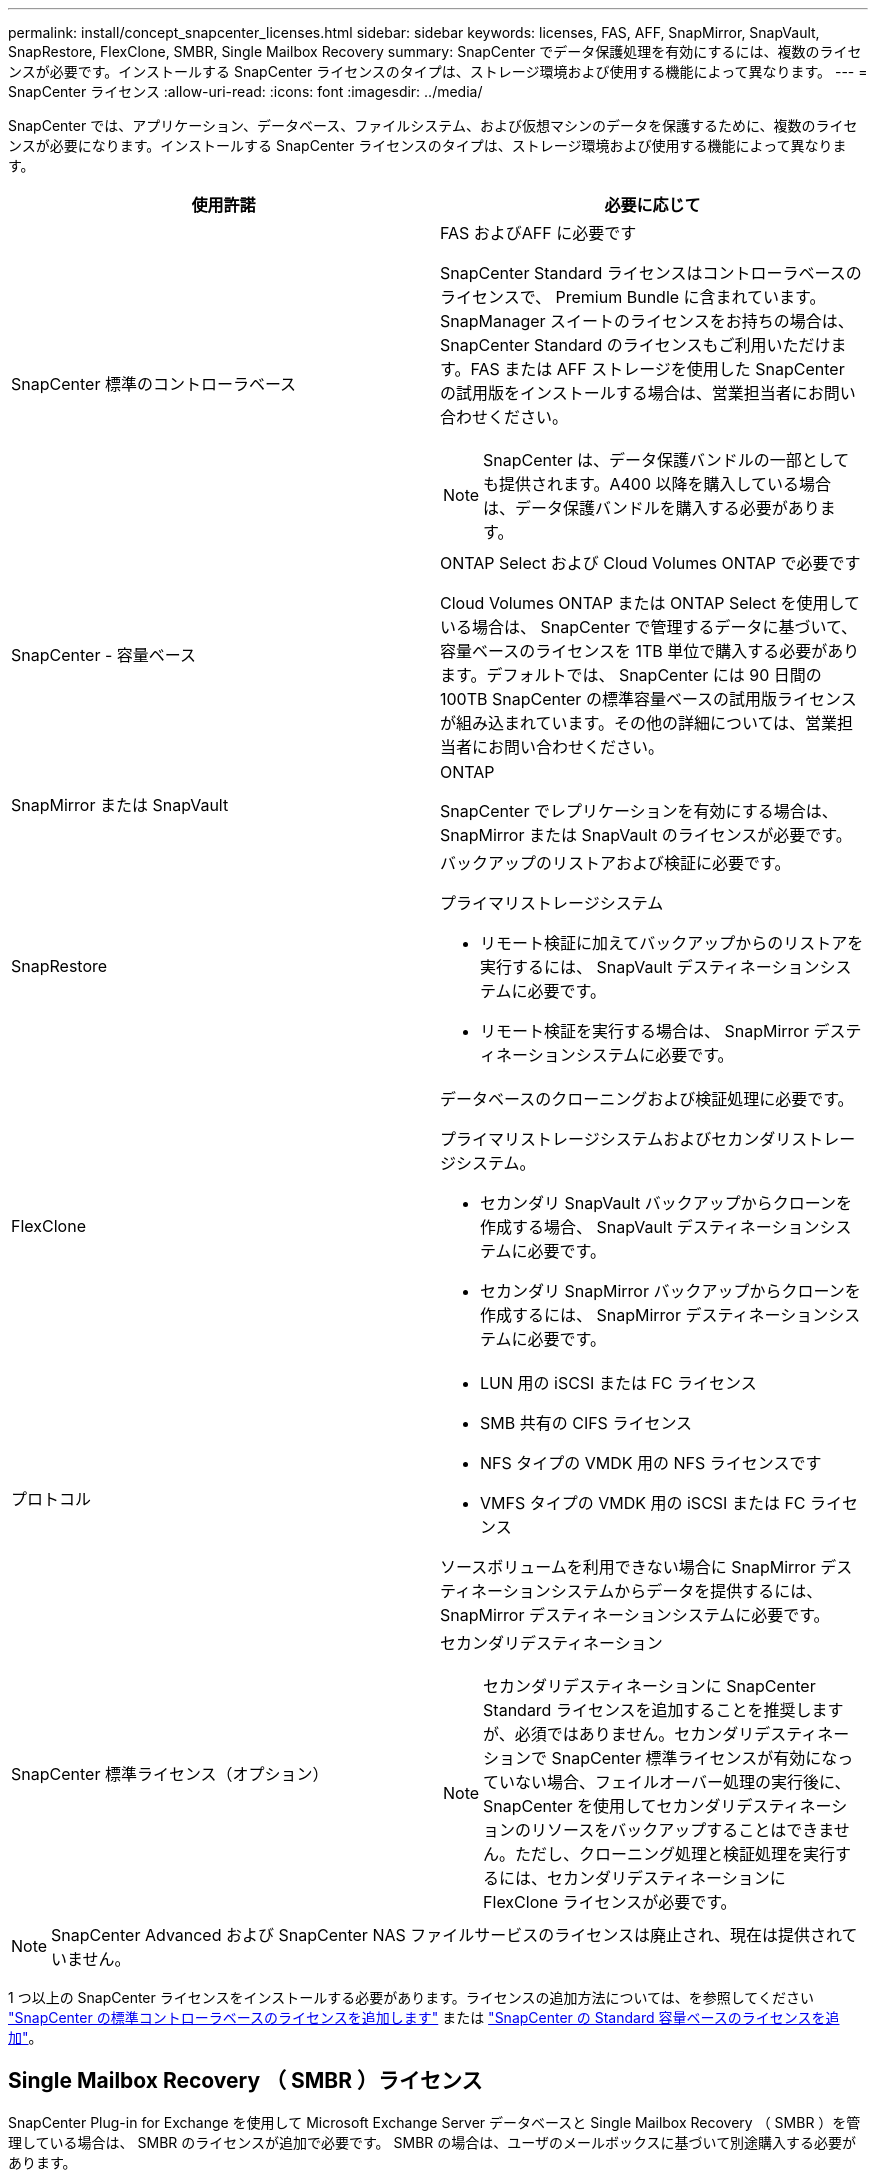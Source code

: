 ---
permalink: install/concept_snapcenter_licenses.html 
sidebar: sidebar 
keywords: licenses, FAS, AFF, SnapMirror, SnapVault, SnapRestore, FlexClone, SMBR, Single Mailbox Recovery 
summary: SnapCenter でデータ保護処理を有効にするには、複数のライセンスが必要です。インストールする SnapCenter ライセンスのタイプは、ストレージ環境および使用する機能によって異なります。 
---
= SnapCenter ライセンス
:allow-uri-read: 
:icons: font
:imagesdir: ../media/


[role="lead"]
SnapCenter では、アプリケーション、データベース、ファイルシステム、および仮想マシンのデータを保護するために、複数のライセンスが必要になります。インストールする SnapCenter ライセンスのタイプは、ストレージ環境および使用する機能によって異なります。

|===
| 使用許諾 | 必要に応じて 


 a| 
SnapCenter 標準のコントローラベース
 a| 
FAS およびAFF に必要です

SnapCenter Standard ライセンスはコントローラベースのライセンスで、 Premium Bundle に含まれています。SnapManager スイートのライセンスをお持ちの場合は、 SnapCenter Standard のライセンスもご利用いただけます。FAS または AFF ストレージを使用した SnapCenter の試用版をインストールする場合は、営業担当者にお問い合わせください。


NOTE: SnapCenter は、データ保護バンドルの一部としても提供されます。A400 以降を購入している場合は、データ保護バンドルを購入する必要があります。



 a| 
SnapCenter - 容量ベース
 a| 
ONTAP Select および Cloud Volumes ONTAP で必要です

Cloud Volumes ONTAP または ONTAP Select を使用している場合は、 SnapCenter で管理するデータに基づいて、容量ベースのライセンスを 1TB 単位で購入する必要があります。デフォルトでは、 SnapCenter には 90 日間の 100TB SnapCenter の標準容量ベースの試用版ライセンスが組み込まれています。その他の詳細については、営業担当者にお問い合わせください。



 a| 
SnapMirror または SnapVault
 a| 
ONTAP

SnapCenter でレプリケーションを有効にする場合は、 SnapMirror または SnapVault のライセンスが必要です。



 a| 
SnapRestore
 a| 
バックアップのリストアおよび検証に必要です。

プライマリストレージシステム

* リモート検証に加えてバックアップからのリストアを実行するには、 SnapVault デスティネーションシステムに必要です。
* リモート検証を実行する場合は、 SnapMirror デスティネーションシステムに必要です。




 a| 
FlexClone
 a| 
データベースのクローニングおよび検証処理に必要です。

プライマリストレージシステムおよびセカンダリストレージシステム。

* セカンダリ SnapVault バックアップからクローンを作成する場合、 SnapVault デスティネーションシステムに必要です。
* セカンダリ SnapMirror バックアップからクローンを作成するには、 SnapMirror デスティネーションシステムに必要です。




 a| 
プロトコル
 a| 
* LUN 用の iSCSI または FC ライセンス
* SMB 共有の CIFS ライセンス
* NFS タイプの VMDK 用の NFS ライセンスです
* VMFS タイプの VMDK 用の iSCSI または FC ライセンス


ソースボリュームを利用できない場合に SnapMirror デスティネーションシステムからデータを提供するには、 SnapMirror デスティネーションシステムに必要です。



 a| 
SnapCenter 標準ライセンス（オプション）
 a| 
セカンダリデスティネーション


NOTE: セカンダリデスティネーションに SnapCenter Standard ライセンスを追加することを推奨しますが、必須ではありません。セカンダリデスティネーションで SnapCenter 標準ライセンスが有効になっていない場合、フェイルオーバー処理の実行後に、 SnapCenter を使用してセカンダリデスティネーションのリソースをバックアップすることはできません。ただし、クローニング処理と検証処理を実行するには、セカンダリデスティネーションに FlexClone ライセンスが必要です。

|===

NOTE: SnapCenter Advanced および SnapCenter NAS ファイルサービスのライセンスは廃止され、現在は提供されていません。

1 つ以上の SnapCenter ライセンスをインストールする必要があります。ライセンスの追加方法については、を参照してください link:../install/concept_snapcenter_standard_controller_based_licenses.html["SnapCenter の標準コントローラベースのライセンスを追加します"] または link:../install/concept_snapcenter_standard_capacity_based_licenses.html["SnapCenter の Standard 容量ベースのライセンスを追加"]。



== Single Mailbox Recovery （ SMBR ）ライセンス

SnapCenter Plug-in for Exchange を使用して Microsoft Exchange Server データベースと Single Mailbox Recovery （ SMBR ）を管理している場合は、 SMBR のライセンスが追加で必要です。 SMBR の場合は、ユーザのメールボックスに基づいて別途購入する必要があります。

メールボックスが 1 、 000 、 5000 、 15000 、 25000 個という単位で提供されている SMBR ライセンスを購入する場合は、ネットアップの営業担当者にお問い合わせください。SKU の購入後、の手順に従ってライセンスを取得できます https://library.netapp.com/ecm/ecm_download_file/ECMLP2863893["SMBR リリースノート"^]。

ライセンスキーのリクエストを送信すると、 Kroll Ontrack は問題 50 メールボックスライセンスキーを送信します。資格に基づいて、 Kroll Ontrack は検証後にメールボックスのライセンスをアップグレードします。
